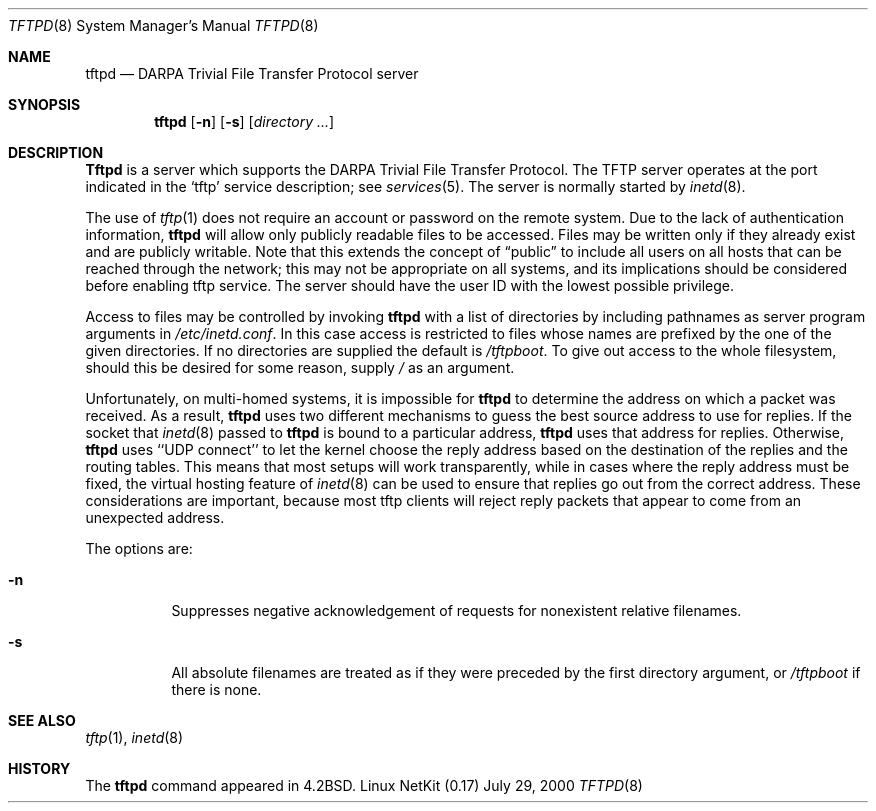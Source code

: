 .\" Copyright (c) 1983, 1991 The Regents of the University of California.
.\" All rights reserved.
.\"
.\" Redistribution and use in source and binary forms, with or without
.\" modification, are permitted provided that the following conditions
.\" are met:
.\" 1. Redistributions of source code must retain the above copyright
.\"    notice, this list of conditions and the following disclaimer.
.\" 2. Redistributions in binary form must reproduce the above copyright
.\"    notice, this list of conditions and the following disclaimer in the
.\"    documentation and/or other materials provided with the distribution.
.\" 3. All advertising materials mentioning features or use of this software
.\"    must display the following acknowledgement:
.\"	This product includes software developed by the University of
.\"	California, Berkeley and its contributors.
.\" 4. Neither the name of the University nor the names of its contributors
.\"    may be used to endorse or promote products derived from this software
.\"    without specific prior written permission.
.\"
.\" THIS SOFTWARE IS PROVIDED BY THE REGENTS AND CONTRIBUTORS ``AS IS'' AND
.\" ANY EXPRESS OR IMPLIED WARRANTIES, INCLUDING, BUT NOT LIMITED TO, THE
.\" IMPLIED WARRANTIES OF MERCHANTABILITY AND FITNESS FOR A PARTICULAR PURPOSE
.\" ARE DISCLAIMED.  IN NO EVENT SHALL THE REGENTS OR CONTRIBUTORS BE LIABLE
.\" FOR ANY DIRECT, INDIRECT, INCIDENTAL, SPECIAL, EXEMPLARY, OR CONSEQUENTIAL
.\" DAMAGES (INCLUDING, BUT NOT LIMITED TO, PROCUREMENT OF SUBSTITUTE GOODS
.\" OR SERVICES; LOSS OF USE, DATA, OR PROFITS; OR BUSINESS INTERRUPTION)
.\" HOWEVER CAUSED AND ON ANY THEORY OF LIABILITY, WHETHER IN CONTRACT, STRICT
.\" LIABILITY, OR TORT (INCLUDING NEGLIGENCE OR OTHERWISE) ARISING IN ANY WAY
.\" OUT OF THE USE OF THIS SOFTWARE, EVEN IF ADVISED OF THE POSSIBILITY OF
.\" SUCH DAMAGE.
.\"
.\"	from: @(#)tftpd.8	6.7 (Berkeley) 5/13/91
.\"	$Id: tftpd.8,v 1.14 2000/07/30 23:57:10 dholland Exp $
.\"
.Dd July 29, 2000
.Dt TFTPD 8
.Os "Linux NetKit (0.17)"
.Sh NAME
.Nm tftpd
.Nd
.Tn DARPA
Trivial File Transfer Protocol server
.Sh SYNOPSIS
.Nm tftpd
.Op Fl n
.Op Fl s
.Op Ar directory ...
.Sh DESCRIPTION
.Nm Tftpd
is a server which supports the
.Tn DARPA
Trivial File Transfer
Protocol.
The
.Tn TFTP
server operates
at the port indicated in the
.Ql tftp
service description;
see
.Xr services 5 .
The server is normally started by
.Xr inetd 8 .
.Pp
The use of
.Xr tftp 1
does not require an account or password on the remote system.
Due to the lack of authentication information, 
.Nm tftpd
will allow only publicly readable files to be
accessed.
Files may be written only if they already exist and are publicly writable.
Note that this extends the concept of
.Dq public
to include
all users on all hosts that can be reached through the network;
this may not be appropriate on all systems, and its implications
should be considered before enabling tftp service.
The server should have the user ID with the lowest possible privilege.
.Pp
Access to files may be controlled by invoking
.Nm tftpd
with a list of directories by including pathnames
as server program arguments in
.Pa /etc/inetd.conf .
In this case access is restricted to files whose names are prefixed by
the one of the given directories. If no directories are supplied the
default is
.Pa /tftpboot .
To give out access to the whole filesystem, should this be desired for
some reason, supply 
.Pa / 
as an argument.
.Pp
Unfortunately, on multi-homed systems, it is impossible for
.Nm tftpd
to determine the address on which a packet was received. As a result,
.Nm tftpd
uses two different mechanisms to guess the best source address to use
for replies. If the socket that
.Xr inetd 8
passed to
.Nm tftpd
is bound to a particular address,
.Nm tftpd
uses that address for replies. Otherwise,
.Nm tftpd
uses ``UDP connect'' to let the kernel choose the reply address based
on the destination of the replies and the routing tables. This means
that most setups will work transparently, while in cases where the
reply address must be fixed, the virtual hosting feature of
.Xr inetd 8
can be used to ensure that replies go out from the correct address.
These considerations are important, because most tftp clients will
reject reply packets that appear to come from an unexpected address.
.Pp
The options are:
.Bl -tag -width Ds
.It Fl n
Suppresses negative acknowledgement of requests for nonexistent relative
filenames.
.It Fl s
All absolute filenames are treated as if they were preceded by the first
directory argument, or
.Pa /tftpboot
if there is none.
.El
.Sh SEE ALSO
.Xr tftp 1 ,
.Xr inetd 8
.Sh HISTORY
The
.Nm
command appeared in
.Bx 4.2 .
